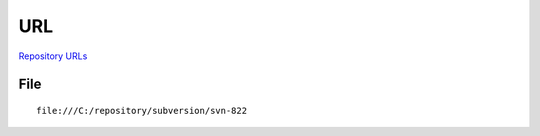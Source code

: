 URL
***

`Repository URLs`_

File
====

::

  file:///C:/repository/subversion/svn-822


.. _`Repository URLs`: http://svnbook.red-bean.com/en/1.0/ch02s03.html#svn-ch-2-sidebar-1

